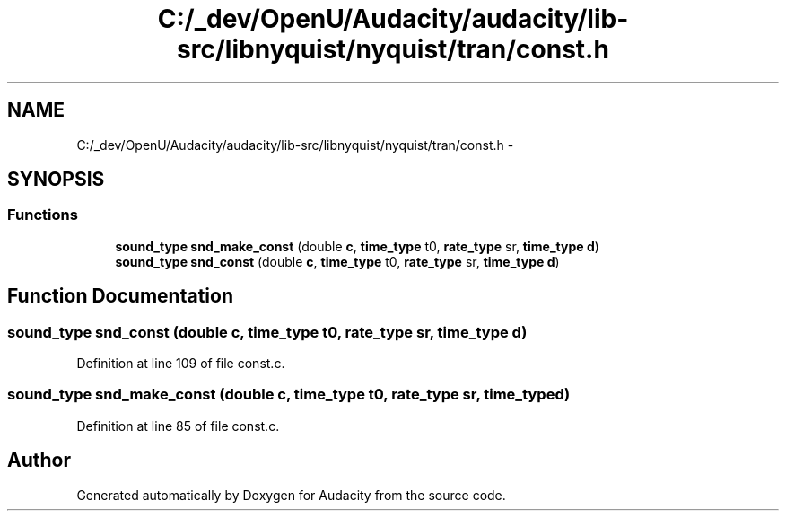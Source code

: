 .TH "C:/_dev/OpenU/Audacity/audacity/lib-src/libnyquist/nyquist/tran/const.h" 3 "Thu Apr 28 2016" "Audacity" \" -*- nroff -*-
.ad l
.nh
.SH NAME
C:/_dev/OpenU/Audacity/audacity/lib-src/libnyquist/nyquist/tran/const.h \- 
.SH SYNOPSIS
.br
.PP
.SS "Functions"

.in +1c
.ti -1c
.RI "\fBsound_type\fP \fBsnd_make_const\fP (double \fBc\fP, \fBtime_type\fP t0, \fBrate_type\fP sr, \fBtime_type\fP \fBd\fP)"
.br
.ti -1c
.RI "\fBsound_type\fP \fBsnd_const\fP (double \fBc\fP, \fBtime_type\fP t0, \fBrate_type\fP sr, \fBtime_type\fP \fBd\fP)"
.br
.in -1c
.SH "Function Documentation"
.PP 
.SS "\fBsound_type\fP snd_const (double c, \fBtime_type\fP t0, \fBrate_type\fP sr, \fBtime_type\fP d)"

.PP
Definition at line 109 of file const\&.c\&.
.SS "\fBsound_type\fP snd_make_const (double c, \fBtime_type\fP t0, \fBrate_type\fP sr, \fBtime_type\fP d)"

.PP
Definition at line 85 of file const\&.c\&.
.SH "Author"
.PP 
Generated automatically by Doxygen for Audacity from the source code\&.
